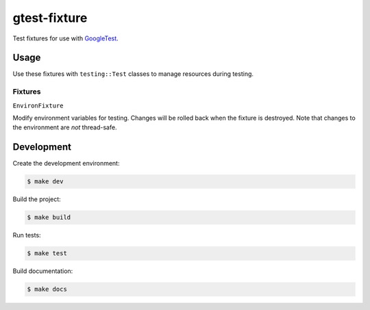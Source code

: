 #############
gtest-fixture
#############

Test fixtures for use with `GoogleTest`_.


=====
Usage
=====

Use these fixtures with ``testing::Test`` classes to manage resources during
testing.


Fixtures
--------

``EnvironFixture``

Modify environment variables for testing. Changes will be rolled back when the
fixture is destroyed. Note that changes to the environment are *not*
thread-safe.



===========
Development
===========

Create the development environment:

.. code-block::

    $ make dev


Build the project:

.. code-block::

    $ make build


Run tests:

.. code-block::

    $ make test


Build documentation:

.. code-block::

    $ make docs


.. _GoogleTest: http://google.github.io/googletest/
